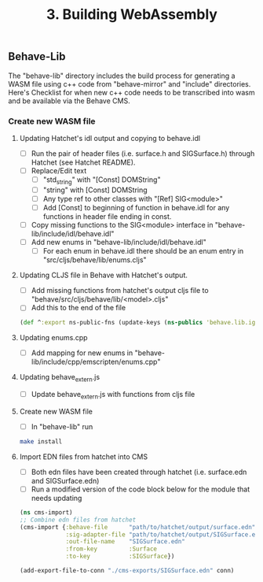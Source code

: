 #+TITLE: 3. Building WebAssembly

** Behave-Lib

The "behave-lib" directory includes the build process for generating a WASM file using c++ code from
"behave-mirror" and "include" directories. Here's Checklist for when new c++ code needs to be
transcribed into wasm and be available via the Behave CMS.

*** Create new WASM file
**** Updating Hatchet's idl output and copying to behave.idl

- [ ] Run the pair of header files (i.e. surface.h and SIGSurface.h) through Hatchet (see Hatchet README).
- [ ] Replace/Edit text
  - [ ] "std_string" with "[Const] DOMString"
  - [ ] "string" with [Const] DOMString
  - [ ] Any type ref to other classes with "[Ref] SIG<module>"
  - [ ] Add [Const] to beginning of function in behave.idl for any functions in header file ending in const.
- [ ] Copy missing functions to the SIG<module> interface in "behave-lib/include/idl/behave.idl"
- [ ] Add new enums in "behave-lib/include/idl/behave.idl"
  - [ ] For each enum in behave.idl there should be an enum entry in "src/cljs/behave/lib/enums.cljs"

**** Updating CLJS file in Behave with Hatchet's output.

- [ ] Add missing functions from hatchet's output cljs file to "behave/src/cljs/behave/lib/<model>.cljs"
- [ ] Add this to the end of the file

#+begin_src clojure
(def ^:export ns-public-fns (update-keys (ns-publics 'behave.lib.ignite) name))
#+end_src

**** Updating enums.cpp

- [ ] Add mapping for new enums in "behave-lib/include/cpp/emscripten/enums.cpp"

**** Updating behave_extern.js

- [ ] Update behave_extern.js with functions from cljs file

**** Create new WASM file

- [ ] In "behave-lib" run

#+begin_src sh
make install
#+end_src

**** Import EDN files from hatchet into CMS

- [ ] Both edn files have been created through hatchet (i.e. surface.edn and SIGSurface.edn)
- [ ] Run a modified version of the code block below for the module that needs updating

#+begin_src clojure
(ns cms-import)
;; Combine edn files from hatchet
(cms-import {:behave-file      "path/to/hatchet/output/surface.edn"
             :sig-adapter-file "path/to/hatchet/output/SIGSurface.edn"
             :out-file-name    "SIGSurface.edn"
             :from-key         :Surface
             :to-key           :SIGSurface})

(add-export-file-to-conn "./cms-exports/SIGSurface.edn" conn)
#+end_src
